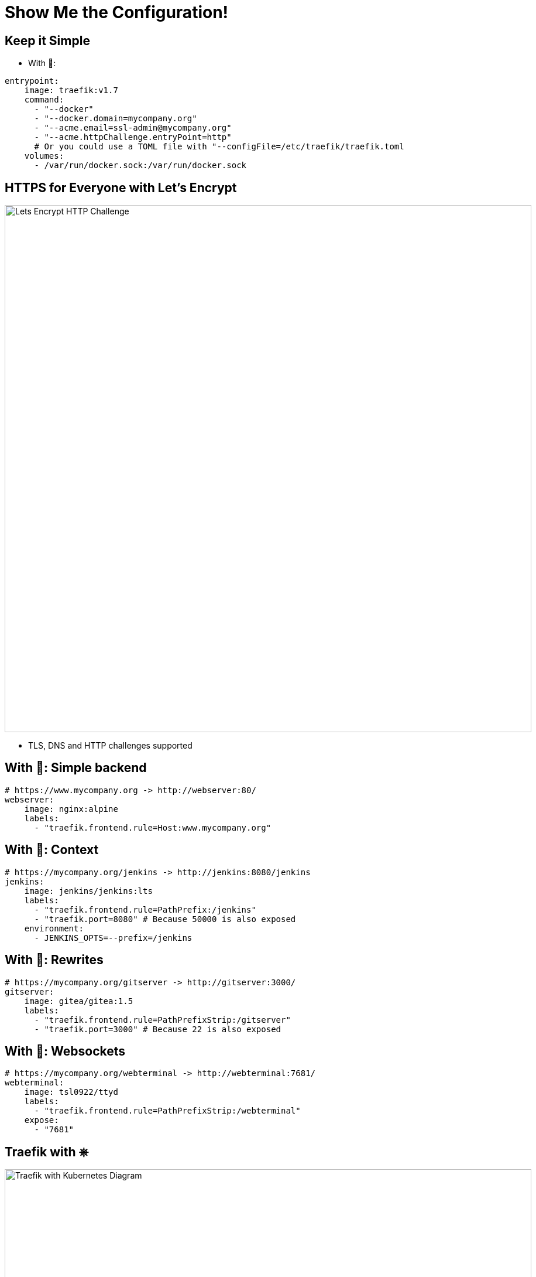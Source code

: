 
[{invert}]
= Show Me the Configuration!

[{invert}]
== Keep it Simple

* With 🐳:

[source,yaml,subs="attributes"]
----
entrypoint:
    image: traefik:v1.7
    command:
      - "--docker"
      - "--docker.domain=mycompany.org"
      - "--acme.email=ssl-admin@mycompany.org"
      - "--acme.httpChallenge.entryPoint=http"
      # Or you could use a TOML file with "--configFile=/etc/traefik/traefik.toml
    volumes:
      - /var/run/docker.sock:/var/run/docker.sock
----

== HTTPS for Everyone with Let's Encrypt

image::lets-encrypt-http-challenge.png[Lets Encrypt HTTP Challenge, width=900]

* TLS, DNS and HTTP challenges supported

== With 🐳: Simple backend

[source,yaml,subs="attributes"]
----
# https://www.mycompany.org -> http://webserver:80/
webserver:
    image: nginx:alpine
    labels:
      - "traefik.frontend.rule=Host:www.mycompany.org"
----

== With 🐳: Context

[source,yaml,subs="attributes"]
----
# https://mycompany.org/jenkins -> http://jenkins:8080/jenkins
jenkins:
    image: jenkins/jenkins:lts
    labels:
      - "traefik.frontend.rule=PathPrefix:/jenkins"
      - "traefik.port=8080" # Because 50000 is also exposed
    environment:
      - JENKINS_OPTS=--prefix=/jenkins
----

== With 🐳: Rewrites

[source,yaml,subs="attributes"]
----
# https://mycompany.org/gitserver -> http://gitserver:3000/
gitserver:
    image: gitea/gitea:1.5
    labels:
      - "traefik.frontend.rule=PathPrefixStrip:/gitserver"
      - "traefik.port=3000" # Because 22 is also exposed
----

== With 🐳: Websockets

[source,yaml,subs="attributes"]
----
# https://mycompany.org/webterminal -> http://webterminal:7681/
webterminal:
    image: tsl0922/ttyd
    labels:
      - "traefik.frontend.rule=PathPrefixStrip:/webterminal"
    expose:
      - "7681"
----

[{invert}]
== Traefik with &#9096;

image::traefik-kubernetes-diagram.png["Traefik with Kubernetes Diagram",width=900]

[.small]
Diagram from link:https://medium.com/@geraldcroes[]

== Did you say YAML?

[source,yaml,subs="attributes"]
----
apiVersion: extensions/v1beta1
kind: Ingress
metadata:
  annotations:
    # kubernetes.io/ingress.class: 'nginx'
    kubernetes.io/ingress.class: 'traefik'
spec:
  rules:
  - host: mycompany.org
    http:
      paths:
      - path: "/whoami"
        backend:
          serviceName: whoami
          servicePort: 80
----

[{invert}]
== We Missed Talking About ...

image::word-cloud.png[width=900]
